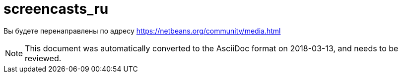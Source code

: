 // 
//     Licensed to the Apache Software Foundation (ASF) under one
//     or more contributor license agreements.  See the NOTICE file
//     distributed with this work for additional information
//     regarding copyright ownership.  The ASF licenses this file
//     to you under the Apache License, Version 2.0 (the
//     "License"); you may not use this file except in compliance
//     with the License.  You may obtain a copy of the License at
// 
//       http://www.apache.org/licenses/LICENSE-2.0
// 
//     Unless required by applicable law or agreed to in writing,
//     software distributed under the License is distributed on an
//     "AS IS" BASIS, WITHOUT WARRANTIES OR CONDITIONS OF ANY
//     KIND, either express or implied.  See the License for the
//     specific language governing permissions and limitations
//     under the License.
//

= screencasts_ru
:jbake-type: page
:jbake-tags: old-site, needs-review
:jbake-status: published
:keywords: Apache NetBeans  screencasts_ru
:description: Apache NetBeans  screencasts_ru
:toc: left
:toc-title:

Вы будете перенаправлены по адресу https://netbeans.org/community/media.html


NOTE: This document was automatically converted to the AsciiDoc format on 2018-03-13, and needs to be reviewed.
